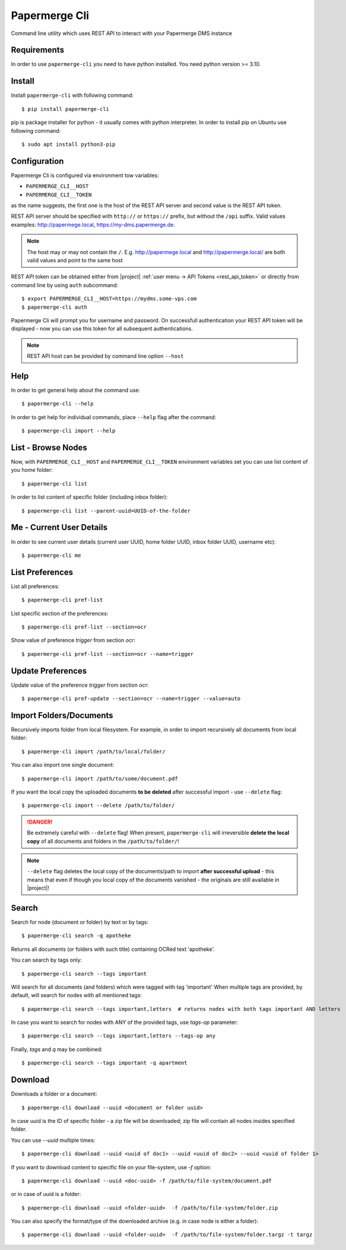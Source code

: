 Papermerge Cli
==============

Command line utility which uses REST API to interact with your Papermerge DMS
instance

Requirements
------------

In order to use ``papermerge-cli`` you need to have python installed.
You need python version >= 3.10.

Install
-------

Install ``papermerge-cli`` with following command::

    $ pip install papermerge-cli

pip is package installer for python - it usually comes with python
interpreter. In order to install pip on Ubuntu use following command::

    $ sudo apt install python3-pip


Configuration
-------------

Papermerge Cli is configured via environment tow variables:

* ``PAPERMERGE_CLI__HOST``
* ``PAPERMERGE_CLI__TOKEN``

as the name suggests, the first one is the host of the REST API server
and second value is the REST API token.

REST API server should be specified with ``http://`` or ``https://``
prefix, but without the ``/api`` suffix. Valid values examples: http://papermege.local,
https://my-dms.papermerge.de.

.. note:: The host may or may not contain the ``/``. E.g. http://papermege.local and
    http://papermerge.local/ are both valid values and point to the same host


REST API token can be obtained either from |project| :ref:`user menu -> API Tokens <rest_api_token>`
or directly from command line by using ``auth`` subcommand::

    $ export PAPERMERGE_CLI__HOST=https://mydms.some-vps.com
    $ papermerge-cli auth


Papermerge Cli will prompt you for username and password. On successfull
authentication your REST API token will be displayed - now you can use
this token for all subsequent authentications.


.. note::
    REST API host can be provided by command line option ``--host``


Help
----

In order to get general help about the command use::

    $ papermerge-cli --help

In order to get help for individual commands, place ``--help`` flag after the command::

    $ papermerge-cli import --help


List - Browse Nodes
-------------------

Now, with ``PAPERMERGE_CLI__HOST`` and ``PAPERMERGE_CLI__TOKEN`` environment
variables set you can use list content of you home folder::

    $ papermerge-cli list

In order to list content of specific folder (including inbox folder)::

    $ papermerge-cli list --parent-uuid=UUID-of-the-folder

Me - Current User Details
-------------------------

In order to see current user details (current user UUID, home folder UUID, inbox
folder UUID, username etc)::

    $ papermerge-cli me

List Preferences
----------------

List all preferences::

    $ papermerge-cli pref-list

List specific section of the preferences::

    $ papermerge-cli pref-list --section=ocr

Show value of preference `trigger` from section `ocr`::

    $ papermerge-cli pref-list --section=ocr --name=trigger

Update Preferences
------------------

Update value of the preference `trigger` from section `ocr`::

    $ papermerge-cli pref-update --section=ocr --name=trigger --value=auto

Import Folders/Documents
------------------------

Recursively imports folder from local filesystem. For example, in order
to import recursively all documents from local folder::

    $ papermerge-cli import /path/to/local/folder/

You can also import one single document::

    $ papermerge-cli import /path/to/some/document.pdf

If you want the local copy the uploaded documents **to be deleted** after
successful import - use ``--delete`` flag::

    $ papermerge-cli import --delete /path/to/folder/


.. danger:: Be extremely careful with ``--delete`` flag! When present,
   ``papermerge-cli`` will irreversible **delete the local copy** of all
   documents and folders in the ``/path/to/folder/``!

.. note:: ``--delete`` flag deletes the local copy of the documents/path to import
    **after successful upload** - this means that even if though you local copy
    of the documents vanished - the originals are still available in |project|!

Search
------

Search for node (document or folder) by text or by tags::

    $ papermerge-cli search -q apotheke

Returns all documents (or folders with such title) containing OCRed
text 'apotheke'.

You can search by tags only::

    $ papermerge-cli search --tags important

Will search for all documents (and folders) which were tagged with
tag 'important' When multiple tags are provided, by default, will search for
nodes with all mentioned tags::

    $ papermerge-cli search --tags important,letters  # returns nodes with both tags important AND letters

In case you want to search for nodes with ANY of the provided tags, use
`tags-op` parameter::

    $ papermerge-cli search --tags important,letters --tags-op any

Finally, `tags` and `q` may be combined::

    $ papermerge-cli search --tags important -q apartment

Download
--------

Downloads a folder or a document::

    $ papermerge-cli download --uuid <document or folder uuid>

In case uuid is the ID of specific folder - a zip file will be downloaded; zip
file will contain all nodes insides specified folder.

You can use `--uuid` multiple times::

    $ papermerge-cli download --uuid <uuid of doc1> --uuid <uuid of doc2> --uuid <uuid of folder 1>

If you want to download content to specific file on your file-system, use `-f`
option::

    $ papermerge-cli download --uuid <doc-uuid> -f /path/to/file-system/document.pdf

or in case of uuid is a folder::

    $ papermerge-cli download --uuid <folder-uuid>  -f /path/to/file-system/folder.zip

You can also specify the format/type of the downloaded archive (e.g. in case node is either a folder)::

    $ papermerge-cli download --uuid <folder-uuid>  -f /path/to/file-system/folder.targz -t targz
